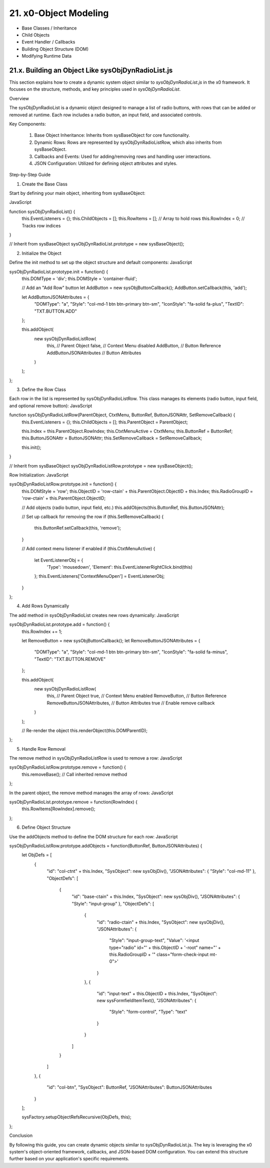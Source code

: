 .. dev-object-modeling

.. _devobjectmodeling:

21. x0-Object Modeling
======================

- Base Classes / Inheritance
- Child Objects
- Event Handler / Callbacks
- Building Object Structure (DOM)
- Modifying Runtime Data

21.x. Building an Object Like sysObjDynRadioList.js
---------------------------------------------------

This section explains how to create a dynamic system object similar to
`sysObjDynRadioList.js` in the x0 framework. It focuses on the structure,
methods, and key principles used in `sysObjDynRadioList`.

Overview

The sysObjDynRadioList is a dynamic object designed to manage a list of radio
buttons, with rows that can be added or removed at runtime. Each row includes a
radio button, an input field, and associated controls.

Key Components:

    1. Base Object Inheritance: Inherits from sysBaseObject for core functionality.
    2. Dynamic Rows: Rows are represented by sysObjDynRadioListRow, which also inherits from sysBaseObject.
    3. Callbacks and Events: Used for adding/removing rows and handling user interactions.
    4. JSON Configuration: Utilized for defining object attributes and styles.

Step-by-Step Guide

1. Create the Base Class

Start by defining your main object, inheriting from sysBaseObject:

JavaScript

function sysObjDynRadioList() {
    this.EventListeners = {};
    this.ChildObjects = [];
    this.RowItems = []; // Array to hold rows
    this.RowIndex = 0;  // Tracks row indices
}

// Inherit from sysBaseObject
sysObjDynRadioList.prototype = new sysBaseObject();

2. Initialize the Object

Define the init method to set up the object structure and default components:
JavaScript

sysObjDynRadioList.prototype.init = function() {
    this.DOMType = 'div';
    this.DOMStyle = 'container-fluid';

    // Add an "Add Row" button
    let AddButton = new sysObjButtonCallback();
    AddButton.setCallback(this, 'add');

    let AddButtonJSONAttributes = {
        "DOMType": "a",
        "Style": "col-md-1 btn btn-primary btn-sm",
        "IconStyle": "fa-solid fa-plus",
        "TextID": "TXT.BUTTON.ADD"
    };

    this.addObject(
        new sysObjDynRadioListRow(
            this,               // Parent Object
            false,              // Context Menu disabled
            AddButton,          // Button Reference
            AddButtonJSONAttributes // Button Attributes
        )
    );
};

3. Define the Row Class

Each row in the list is represented by sysObjDynRadioListRow. This class manages its elements (radio button, input field, and optional remove button):
JavaScript

function sysObjDynRadioListRow(ParentObject, CtxtMenu, ButtonRef, ButtonJSONAttr, SetRemoveCallback) {
    this.EventListeners = {};
    this.ChildObjects = [];
    this.ParentObject = ParentObject;

    this.Index = this.ParentObject.RowIndex;
    this.CtxtMenuActive = CtxtMenu;
    this.ButtonRef = ButtonRef;
    this.ButtonJSONAttr = ButtonJSONAttr;
    this.SetRemoveCallback = SetRemoveCallback;

    this.init();
}

// Inherit from sysBaseObject
sysObjDynRadioListRow.prototype = new sysBaseObject();

Row Initialization:
JavaScript

sysObjDynRadioListRow.prototype.init = function() {
    this.DOMStyle = 'row';
    this.ObjectID = 'row-ctain' + this.ParentObject.ObjectID + this.Index;
    this.RadioGroupID = 'row-ctain' + this.ParentObject.ObjectID;

    // Add objects (radio button, input field, etc.)
    this.addObjects(this.ButtonRef, this.ButtonJSONAttr);

    // Set up callback for removing the row
    if (this.SetRemoveCallback) {
        this.ButtonRef.setCallback(this, 'remove');
    }

    // Add context menu listener if enabled
    if (this.CtxtMenuActive) {
        let EventListenerObj = {
            'Type': 'mousedown',
            'Element': this.EventListenerRightClick.bind(this)
        };
        this.EventListeners['ContextMenuOpen'] = EventListenerObj;
    }
};

4. Add Rows Dynamically

The add method in sysObjDynRadioList creates new rows dynamically:
JavaScript

sysObjDynRadioList.prototype.add = function() {
    this.RowIndex += 1;

    let RemoveButton = new sysObjButtonCallback();
    let RemoveButtonJSONAttributes = {
        "DOMType": "a",
        "Style": "col-md-1 btn btn-primary btn-sm",
        "IconStyle": "fa-solid fa-minus",
        "TextID": "TXT.BUTTON.REMOVE"
    };

    this.addObject(
        new sysObjDynRadioListRow(
            this,               // Parent Object
            true,               // Context Menu enabled
            RemoveButton,       // Button Reference
            RemoveButtonJSONAttributes, // Button Attributes
            true                // Enable remove callback
        )
    );

    // Re-render the object
    this.renderObject(this.DOMParentID);
};

5. Handle Row Removal

The remove method in sysObjDynRadioListRow is used to remove a row:
JavaScript

sysObjDynRadioListRow.prototype.remove = function() {
    this.removeBase(); // Call inherited remove method
};

In the parent object, the remove method manages the array of rows:
JavaScript

sysObjDynRadioList.prototype.remove = function(RowIndex) {
    this.RowItems[RowIndex].remove();
};

6. Define Object Structure

Use the addObjects method to define the DOM structure for each row:
JavaScript

sysObjDynRadioListRow.prototype.addObjects = function(ButtonRef, ButtonJSONAttributes) {
    let ObjDefs = [
        {
            "id": "col-ctnt" + this.Index,
            "SysObject": new sysObjDiv(),
            "JSONAttributes": { "Style": "col-md-11" },
            "ObjectDefs": [
                {
                    "id": "base-ctain" + this.Index,
                    "SysObject": new sysObjDiv(),
                    "JSONAttributes": { "Style": "input-group" },
                    "ObjectDefs": [
                        {
                            "id": "radio-ctain" + this.Index,
                            "SysObject": new sysObjDiv(),
                            "JSONAttributes": {
                                "Style": "input-group-text",
                                "Value": '<input type="radio" id="' + this.ObjectID + '-root" name="' + this.RadioGroupID + '" class="form-check-input mt-0">'
                            }
                        },
                        {
                            "id": "input-text" + this.ObjectID + this.Index,
                            "SysObject": new sysFormfieldItemText(),
                            "JSONAttributes": {
                                "Style": "form-control",
                                "Type": "text"
                            }
                        }
                    ]
                }
            ]
        },
        {
            "id": "col-btn",
            "SysObject": ButtonRef,
            "JSONAttributes": ButtonJSONAttributes
        }
    ];

    sysFactory.setupObjectRefsRecursive(ObjDefs, this);
};

Conclusion

By following this guide, you can create dynamic objects similar to sysObjDynRadioList.js. The key is leveraging the x0 system's object-oriented framework, callbacks, and JSON-based DOM configuration. You can extend this structure further based on your application's specific requirements.
